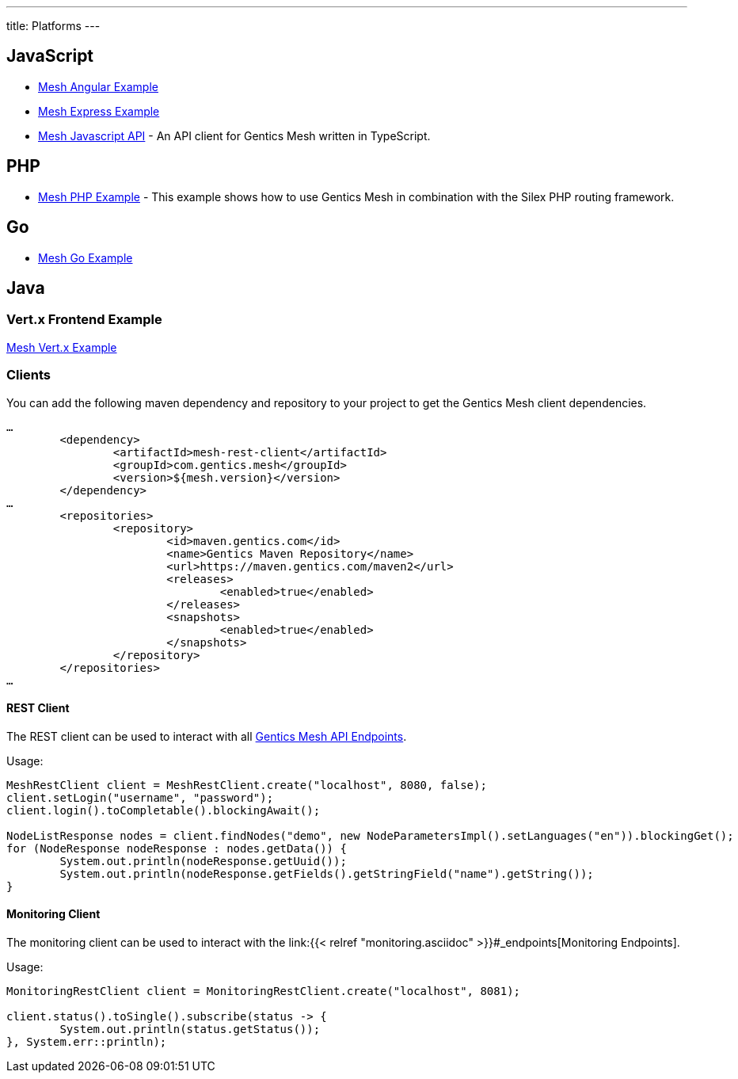 ---
title: Platforms
---

:icons: font
:source-highlighter: prettify
:toc:


== JavaScript

* link:https://github.com/gentics/mesh-angular-example[Mesh Angular Example]
* link:https://github.com/gentics/mesh-express-example[Mesh Express Example]
* link:https://github.com/gentics/mesh-js-api[Mesh Javascript API] - An API client for Gentics Mesh written in TypeScript.

== PHP

* link:https://github.com/gentics/mesh-silex-example[Mesh PHP Example] - This example shows how to use Gentics Mesh in combination with the Silex PHP routing framework.

== Go

* link:https://github.com/gentics/mesh-go-example[Mesh Go Example]

== Java

=== Vert.x Frontend Example

link:https://github.com/gentics/mesh-vertx-example[Mesh Vert.x Example]

=== Clients

You can add the following maven dependency and repository to your project to get the Gentics Mesh client dependencies.

[source,xml]
----
…
	<dependency>
		<artifactId>mesh-rest-client</artifactId>
		<groupId>com.gentics.mesh</groupId>
		<version>${mesh.version}</version>
	</dependency>
…
	<repositories>
		<repository>
			<id>maven.gentics.com</id>
			<name>Gentics Maven Repository</name>
			<url>https://maven.gentics.com/maven2</url>
			<releases>
				<enabled>true</enabled>
			</releases>
			<snapshots>
				<enabled>true</enabled>
			</snapshots>
		</repository>
	</repositories>
…
----

==== REST Client

The REST client can be used to interact with all link:/docs/api[Gentics Mesh API Endpoints].

Usage:

[source,java]
----
MeshRestClient client = MeshRestClient.create("localhost", 8080, false);
client.setLogin("username", "password");
client.login().toCompletable().blockingAwait();

NodeListResponse nodes = client.findNodes("demo", new NodeParametersImpl().setLanguages("en")).blockingGet();
for (NodeResponse nodeResponse : nodes.getData()) {
	System.out.println(nodeResponse.getUuid());
	System.out.println(nodeResponse.getFields().getStringField("name").getString());
}
----


==== Monitoring Client

The monitoring client can be used to interact with the link:{{< relref "monitoring.asciidoc" >}}#_endpoints[Monitoring Endpoints].

Usage:

[source,java]
----
MonitoringRestClient client = MonitoringRestClient.create("localhost", 8081);

client.status().toSingle().subscribe(status -> {
	System.out.println(status.getStatus());
}, System.err::println);
----

